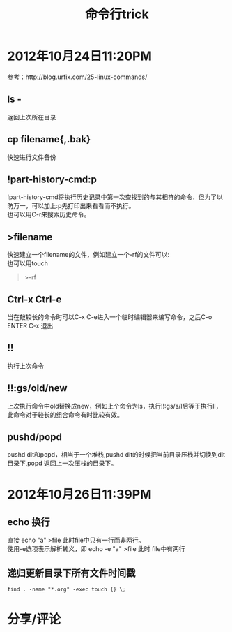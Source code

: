 #+OPTIONS: ^:{} _:{} num:t toc:t \n:t
#+include "../../template.org"
#+title:命令行trick

* 2012年10月24日11:20PM
  参考：http://blog.urfix.com/25-linux-commands/
** ls -
   返回上次所在目录
** cp filename{,.bak}
   快速进行文件备份
** !part-history-cmd:p
   !part-history-cmd将执行历史记录中第一次查找到的与其相符的命令，但为了以防万一，可以加上:p先打印出来看看而不执行。
   也可以用C-r来搜索历史命令。
** >filename
   快速建立一个filename的文件，例如建立一个-rf的文件可以:
   也可以用touch
#+begin_quote
>-rf
#+end_quote
** Ctrl-x Ctrl-e
   当在敲较长的命令时可以C-x C-e进入一个临时编辑器来编写命令，之后C-o ENTER C-x 退出
** !!
   执行上次命令
** !!:gs/old/new
   上次执行命令中old替换成new，例如上个命令为ls，执行!!:gs/s/l后等于执行ll，此命令对于较长的组合命令有时比较有效。
** pushd/popd
   pushd dit和popd，相当于一个堆栈,pushd dit的时候把当前目录压栈并切换到dit目录下,popd 返回上一次压栈的目录下。
* 2012年10月26日11:39PM
** echo 换行
   直接 echo "a\nb" >file 此时file中只有一行而非两行。
   使用-e选项表示解析转义，即 echo -e "a\nb" >file 此时 file中有两行
** 递归更新目录下所有文件时间戳
#+begin_example
find . -name "*.org" -exec touch {} \;
#+end_example   
* 分享/评论
#+include "../../disqus.org"
